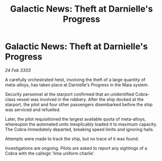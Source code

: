 :PROPERTIES:
:ID:       45b2683c-3c88-4dc9-8785-1fe5e5187ba5
:END:
#+title: Galactic News: Theft at Darnielle's Progress
#+filetags: :galnet:

* Galactic News: Theft at Darnielle's Progress

/24 Feb 3303/

A carefully orchestrated heist, involving the theft of a large quantity of meta-alloys, has taken place at Darnielle's Progress in the Maia system. 

Security personnel at the starport confirmed that an unidentified Cobra-class vessel was involved in the robbery. After the ship docked at the starport, the pilot and four other passengers disembarked before the ship was serviced and refuelled. 

Later, the pilot requisitioned the largest available quota of meta-alloys, whereupon the automated units inexplicably loaded it to maximum capacity. The Cobra immediately departed, breaking speed limits and ignoring hails. 

Attempts were made to track the ship, but no trace of it was found. 

Investigations are ongoing. Pilots are asked to report any sightings of a Cobra with the callsign 'lima uniform charlie'.
